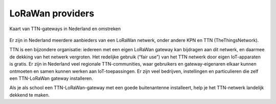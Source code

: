 LoRaWan providers
-----------------

.. figure:: images/TTN-gateways-map.png
    :width: 500px
    :align: center

    Kaart van TTN-gateways in Nederland en omstreken

Er zijn in Nederland meerdere aanbieders van een LoRaWan netwerk,
onder andere KPN en TTN (TheThingsNetwork).

TTN is een bijzondere organisatie:
iedereen met een eigen LoRaWan gateway kan bijdragen aan dit netwerk,
en daarmee de dekking van het netwerk vergroten.
Het redelijke gebruik (“fair use”) van het TTN netwerk door eigen IoT-apparaten is gratis.
Er zijn in Nederland veel regionale TTN-communities,
waar gebruikers en gateway-eigenaren elkaar kunnen ontmoeten en samen kunnen werken aan IoT-toepassingen.
Er zijn veel bedrijven, instellingen en particulieren die zelf een TTN-LoRaWan gateway installeren.

Als je als school een TTN-LoRaWan-gateway met een goede buitenantenne installeert,
help je het TTN-netwerk landelijk dekkend te maken.
